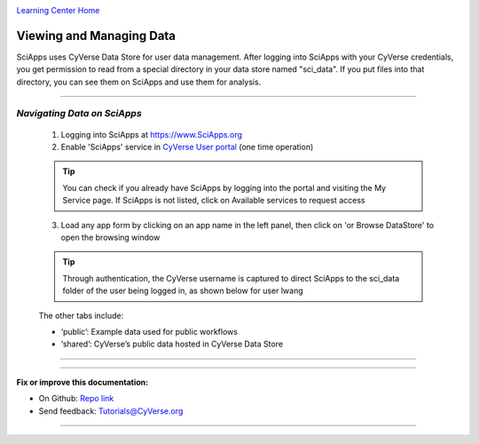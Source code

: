 |CyVerse logo|_

|Home_Icon|_
`Learning Center Home <http://learning.cyverse.org/>`_


Viewing and Managing Data
--------------------------

SciApps uses CyVerse Data Store for user data management. After logging into SciApps with your CyVerse credentials, you get permission to read from a special directory in your data store named "sci_data". If you put files into that directory, you can see them on SciApps and use them for analysis. 

----


*Navigating Data on SciApps*
~~~~~~~~~~~~~~~~~~~~~~~~~~~~~~~~~~~~~~~~~~~~~~~~~~~~~~~~~~~~~~~~~~~

  1. Logging into SciApps at https://www.SciApps.org

  2. Enable 'SciApps' service in `CyVerse User portal <https://user.cyverse.org/>`_ (one time operation)
  
  .. Tip::
    You can check if you already have SciApps by logging into the portal and visiting the My Service page. If SciApps is not listed, click on Available services to request access


  3. Load any app form by clicking on an app name in the left panel, then click on 'or Browse DataStore' to open the browsing window
  
  .. Tip::
    Through authentication, the CyVerse username is captured to direct SciApps to the sci_data folder of the user being logged in, as shown below for user lwang
  
  |data_window|
  
  The other tabs include:
  
  - ‘public’: Example data used for public workflows
  - ‘shared’: CyVerse’s public data hosted in CyVerse Data Store

----

..
	#### Comment: Suggested style guide:
	1. Steps begin with a verb or preposition: Click on... OR Under the "Results Menu"
	2. Locations of files listed parenthetically, separated by carets, ultimate object in bold
	(Username > analyses > *output*)
	3. Buttons and/or keywords in bold: Click on **Apps** OR select **Arabidopsis**
	4. Primary menu titles in double quotes: Under "Input" choose...
	5. Secondary menu titles or headers in single quotes: For the 'Select Input' option choose...
	####

----


**Fix or improve this documentation:**

- On Github: `Repo link <https://github.com/CyVerse-learning-materials/SciApps_guide>`_
- Send feedback: `Tutorials@CyVerse.org <Tutorials@CyVerse.org>`_

----

.. |CyVerse logo| image:: ./img/cyverse_rgb.png
    :width: 500
    :height: 100
.. _CyVerse logo: http://learning.cyverse.org/
.. |Home_Icon| image:: ./img/homeicon.png
    :width: 25
    :height: 25
.. _Home_Icon: http://learning.cyverse.org/
.. |data_window| image:: ./img/sci_apps/data_window.gif
    :width: 560
    :height: 150
